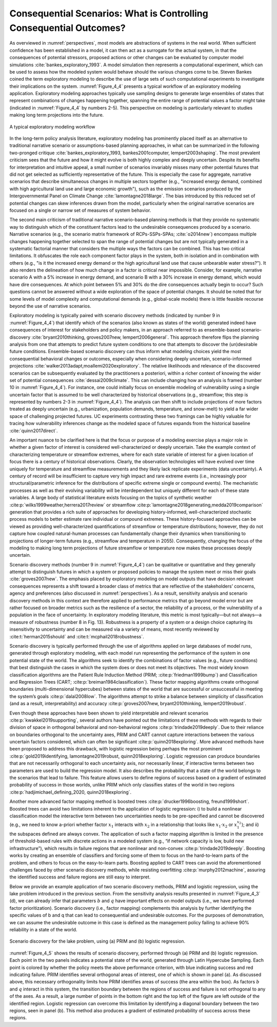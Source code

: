 .. _consequential_scenarios:

Consequential Scenarios: What is Controlling Consequential Outcomes?
####################################################################

As overviewed in :numref:`perspectives`, most models are abstractions of systems in the real world. When sufficient confidence has been established in a model, it can then act as a surrogate for the actual system, in that the consequences of potential stressors, proposed actions or other changes can be evaluated by computer model simulations :cite:`bankes_exploratory_1993`. A model simulation then represents a computational experiment, which can be used to assess how the modeled system would behave should the various changes come to be. Steven Bankes coined the term exploratory modeling to describe the use of large sets of such computational experiments to investigate their implications on the system. :numref:`Figure_4_4` presents a typical workflow of an exploratory modeling application. Exploratory modeling approaches typically use sampling designs to generate large ensembles of states that represent combinations of changes happening together, spanning the entire range of potential values a factor might take (indicated in :numref:`Figure_4_4` by numbers 2-5). This perspective on modeling is particularly relevant to studies making long term projections into the future.

.. _Figure_4_4:
.. figure:: _static/figure4_4_exploratory_workflow.png
    :alt: Figure 4_4
    :width: 700px
    :align: center

    A typical exploratory modeling workflow


In the long-term policy analysis literature, exploratory modeling has prominently placed itself as an alternative to traditional narrative scenario or assumptions-based planning approaches, in what can be summarized in the following two-pronged critique :cite:`bankes_exploratory_1993, bankes2001computer, lempert2003shaping`. The most prevalent criticism sees that the future and how it might evolve is both highly complex and deeply uncertain. Despite its benefits for interpretation and intuitive appeal, a small number of scenarios invariably misses many other potential futures that did not get selected as sufficiently representative of the future. This is especially the case for aggregate, narrative scenarios that describe simultaneous changes in multiple sectors together (e.g., "increased energy demand, combined with high agricultural land use and large economic growth"), such as the emission scenarios produced by the Intergovernmental Panel on Climate Change :cite:`lamontagne2018large`. The bias introduced by this reduced set of potential changes can skew inferences drawn from the model, particularly when the original narrative scenarios are focused on a single or narrow set of measures of system behavior.

The second main criticism of traditional narrative scenario-based planning methods is that they provide no systematic way to distinguish which of the constituent factors lead to the undesirable consequences produced by a scenario. Narrative scenarios (e.g., the scenario matrix framework of RCPs-SSPs-SPAs; :cite:`o2014new`) encompass multiple changes happening together selected to span the range of potential changes but are not typically generated in a systematic factorial manner that considers the multiple ways the factors can be combined. This has two critical limitations. It obfuscates the role each component factor plays in the system, both in isolation and in combination with others (e.g., "is it the increased energy demand or the high agricultural land use that cause unbearable water stress?"). It also renders the delineation of how much change in a factor is critical near impossible. Consider, for example, narrative scenario A with a 5% increase in energy demand, and scenario B with a 30% increase in energy demand, which would have dire consequences. At which point between 5% and 30% do the dire consequences actually begin to occur? Such questions cannot be answered without a wide exploration of the space of potential changes. It should be noted that for some levels of model complexity and computational demands (e.g., global-scale models) there is little feasible recourse beyond the use of narrative scenarios.

Exploratory modeling is typically paired with scenario discovery methods (indicated by number 9 in :numref:`Figure_4_4`) that identify which of the scenarios (also known as states of the world) generated indeed have consequences of interest for stakeholders and policy makers, in an approach referred to as ensemble-based scenario-discovery :cite:`bryant2010thinking, groves2007new, lempert2006general`. This approach therefore flips the planning analysis from one that attempts to predict future system conditions to one that attempts to discover the (un)desirable future conditions. Ensemble-based scenario discovery can thus inform what modeling choices yield the most consequential behavioral changes or outcomes, especially when considering deeply uncertain, scenario-informed projections :cite:`walker2013adapt,moallemi2020exploratory`. The relative likelihoods and relevance of the discovered scenarios can be subsequently evaluated by the practitioners a posteriori, within a richer context of knowing the wider set of potential consequences :cite:`dessai2009climate`. This can include changing how an analysis is framed (number 10 in :numref:`Figure_4_4`). For instance, one could initially focus on ensemble modeling of vulnerability using a single uncertain factor that is assumed to be well characterized by historical observations (e.g., streamflow; this step is represented by numbers 2-3 in :numref:`Figure_4_4`). The analysis can then shift to include projections of more factors treated as deeply uncertain (e.g., urbanization, population demands, temperature, and snow-melt) to yield a far wider space of challenging projected futures. UC experiments contrasting these two framings can be highly valuable for tracing how vulnerability inferences change as the modeled space of futures expands from the historical baseline :cite:`quinn2017direct`.

An important nuance to be clarified here is that the focus or purpose of a modeling exercise plays a major role in whether a given factor of interest is considered well-characterized or deeply uncertain. Take the example context of characterizing temperature or streamflow extremes, where for each state variable of interest for a given location of focus there is a century of historical observations. Clearly, the observation technologies will have evolved over time uniquely for temperature and streamflow measurements and they likely lack replicate experiments (data uncertainty). A century of record will be insufficient to capture very high impact and rare extreme events (i.e., increasingly poor structural/parametric inference for the distributions of specific extreme single or compound events). The mechanistic processes as well as their evolving variability will be interdependent but uniquely different for each of these state variables. A large body of statistical literature exists focusing on the topics of synthetic weather :cite:p:`wilks1999weather,herrera2017review` or streamflow :cite:p:`lamontagne2018generating,medda2019comparison` generation that provides a rich suite of approaches for developing history-informed, well-characterized stochastic process models to better estimate rare individual or compound extremes. These history-focused approaches can be viewed as providing well-characterized quantifications of streamflow or temperature distributions; however, they do not capture how coupled natural-human processes can fundamentally change their dynamics when transitioning to projections of longer-term futures (e.g., streamflow and temperature in 2055). Consequently, changing the focus of the modeling to making long term projections of future streamflow or temperature now makes these processes deeply uncertain.

Scenario discovery methods (number 9 in :numref:`Figure_4_4`) can be qualitative or quantitative and they generally attempt to distinguish futures in which a system or proposed policies to manage the system meet or miss their goals :cite:`groves2007new`. The emphasis placed by exploratory modeling on model outputs that have decision relevant consequences represents a shift toward a broader class of metrics that are reflective of the stakeholders’ concerns, agency and preferences (also discussed in :numref:`perspectives`). As a result, sensitivity analysis and scenario discovery methods in this context are therefore applied to performance metrics that go beyond model error but are rather focused on broader metrics such as the resilience of a sector, the reliability of a process, or the vulnerability of a population in the face of uncertainty. In exploratory modeling literature, this metric is most typically—but not always—a measure of robustness (number 8 in Fig. 13). Robustness is a property of a system or a design choice capturing its insensitivity to uncertainty and can be measured via a variety of means, most recently reviewed by :cite:t:`herman2015should` and :cite:t:`mcphail2018robustness`.

Scenario discovery is typically performed through the use of algorithms applied on large databases of model runs, generated through exploratory modeling, with each model run representing the performance of the system in one potential state of the world. The algorithms seek to identify the combinations of factor values (e.g., future conditions) that best distinguish the cases in which the system does or does not meet its objectives. The most widely known classification algorithms are the Patient Rule Induction Method (PRIM; :cite:p:`friedman1999bump`) and Classification and Regression Trees (CART; :cite:p:`breiman1984classification`). These factor mapping algorithms create orthogonal boundaries (multi-dimensional hypercubes) between states of the world that are successful or unsuccessful in meeting the system’s goals :cite:p:`dalal2008low`. The algorithms attempt to strike a balance between simplicity of classification (and as a result, interpretability) and accuracy :cite:p:`groves2007new, bryant2010thinking, lempert2019robust`.

Even though these approaches have been shown to yield interpretable and relevant scenarios :cite:p:`kwakkel2019supporting`, several authors have pointed out the limitations of these methods with regards to their division of space in orthogonal behavioral and non-behavioral regions :cite:p:`trindade2019deeply`. Due to their reliance on boundaries orthogonal to the uncertainty axes, PRIM and CART cannot capture interactions between the various uncertain factors considered, which can often be significant :cite:p:`quinn2018exploring`. More advanced methods have been proposed to address this drawback, with logistic regression being perhaps the most prominent :cite:p:`gold2019identifying, lamontagne2019robust, quinn2018exploring`. Logistic regression can produce boundaries that are not necessarily orthogonal to each uncertainty axis, nor necessarily linear, if interactive terms between two parameters are used to build the regression model. It also describes the probability that a state of the world belongs to the scenarios that lead to failure. This feature allows users to define regions of success based on a gradient of estimated probability of success in those worlds, unlike PRIM which only classifies states of the world in two regions :cite:p:`hadjimichael_defining_2020, quinn2018exploring`.

Another more advanced factor mapping method is boosted trees :cite:p:`drucker1996boosting, freund1999short`. Boosted trees can avoid two limitations inherent to the application of logistic regression: i) to build a nonlinear classification model the interactive term between two uncertainties needs to be pre-specified and cannot be discovered (e.g., we need to know a-priori whether factor :math:`x_1` interacts with :math:`x_2` in a relationship that looks like :math:`x_1`·:math:`x_2` or :math:`x_1^{x_2}`); and ii) the subspaces defined are always convex. The application of such a factor mapping algorithm is limited in the presence of threshold-based rules with discrete actions in a modeled system (e.g., “if network capacity is low, build new infrastructure”), which results in failure regions that are nonlinear and non-convex :cite:p:`trindade2019deeply`. Boosting works by creating an ensemble of classifiers and forcing some of them to focus on the hard-to-learn parts of the problem, and others to focus on the easy-to-learn parts. Boosting applied to CART trees can avoid the aforementioned challenges faced by other scenario discovery methods, while resisting overfitting :cite:p:`murphy2012machine`, assuring the identified success and failure regions are still easy to interpret.

Below we provide an example application of two scenario discovery methods, PRIM and logistic regression, using the lake problem introduced in the previous section. From the sensitivity analysis results presented in :numref:`Figure_4_3` (d), we can already infer that parameters :math:`b` and :math:`q` have important effects on model outputs (i.e., we have performed factor prioritization). Scenario discovery (i.e., factor mapping) complements this analysis by further identifying the specific values of b and q that can lead to consequential and undesirable outcomes. For the purposes of demonstration, we can assume the undesirable outcome in this case is defined as the management policy failing to achieve 90% reliability in a state of the world. 

.. _Figure_4_5:
.. figure:: _static/figure14lake_problem_SD.png
    :alt: Figure 14.
    :width: 700px
    :align: center

    Scenario discovery for the lake problem, using (a) PRIM and (b) logistic regression. 

:numref:`Figure_4_5` shows the results of scenario discovery, performed through (a) PRIM and (b) logistic regression. Each point in the two panels indicates a potential state of the world, generated through Latin Hypercube Sampling. Each point is colored by whether the policy meets the above performance criterion, with blue indicating success and red indicating failure. PRIM identifies several orthogonal areas of interest, one of which is shown in panel (a). As discussed above, this necessary orthogonality limits how PRIM identifies areas of success (the area within the box). As factors  :math:`b` and :math:`q` interact in this system, the transition boundary between the regions of success and failure is not orthogonal to any of the axes. As a result, a large number of points in the bottom right and the top left of the figure are left outside of the identified region. Logistic regression can overcome this limitation by identifying a diagonal boundary between the two regions, seen in panel (b). This method also produces a gradient of estimated probability of success across these regions. 

.. seealso::

    Put this into practice! Click the following badge to try out an interactive tutorial on performing factor mapping using logistic regression:

    .. image:: https://mybinder.org/badge_logo.svg
         :target: https://mybinder.org/v2/gh/IMMM-SFA/msd_uncertainty_ebook/b8a490616a456c2b366066702f31e5b6fe07f701?filepath=notebooks%2Ffishery_dynamics.ipynb
